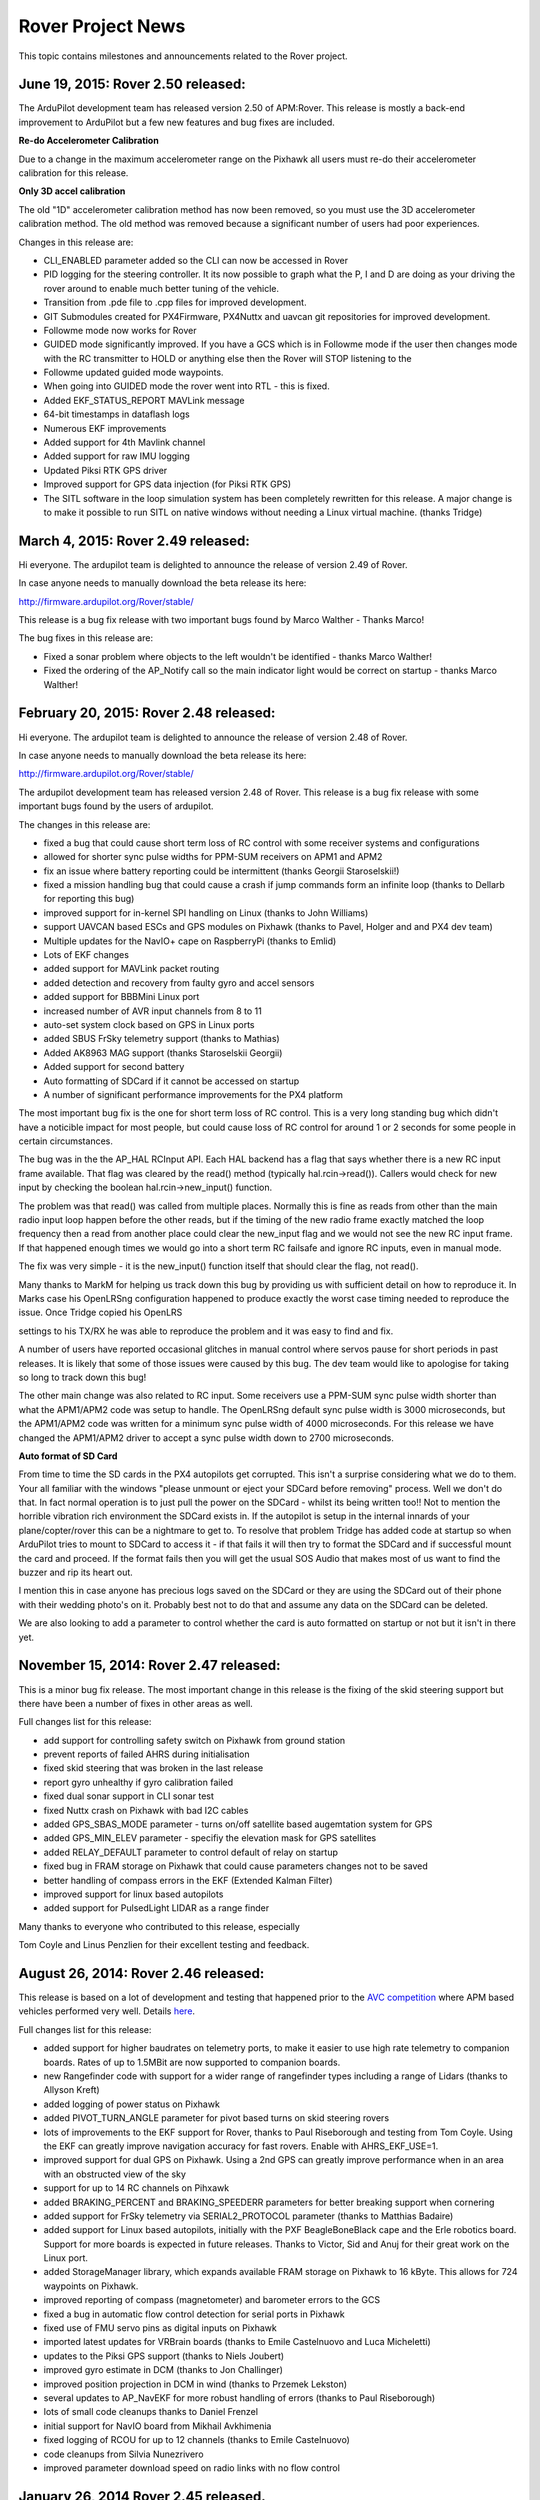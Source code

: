 .. _project-news:

==================
Rover Project News
==================

This topic contains milestones and announcements related to the Rover
project.

**June 19, 2015: Rover 2.50 released:**
=======================================

The ArduPilot development team has released version 2.50 of APM:Rover.
This release is mostly a back-end improvement to ArduPilot but a few new
features and bug fixes are included.

**Re-do Accelerometer Calibration**

Due to a change in the maximum accelerometer range on the Pixhawk all
users must re-do their accelerometer calibration for this release.

**Only 3D accel calibration**

The old "1D" accelerometer calibration method has now been removed, so
you must use the 3D accelerometer calibration method. The old method was
removed because a significant number of users had poor experiences.

Changes in this release are:

-  CLI_ENABLED parameter added so the CLI can now be accessed in Rover
-  PID logging for the steering controller. It its now possible to graph
   what the P, I and D are doing as your driving the rover around to
   enable much better tuning of the vehicle.
-  Transition from .pde file to .cpp files for improved development.
-  GIT Submodules created for PX4Firmware, PX4Nuttx and uavcan git
   repositories for improved development.
-  Followme mode now works for Rover
-  GUIDED mode significantly improved. If you have a GCS which is in
   Followme mode if the user then changes mode with the RC transmitter
   to HOLD or anything else then the Rover will STOP listening to the
-  Followme updated guided mode waypoints.
-  When going into GUIDED mode the rover went into RTL - this is fixed.
-  Added EKF_STATUS_REPORT MAVLink message
-  64-bit timestamps in dataflash logs
-  Numerous EKF improvements
-  Added support for 4th Mavlink channel
-  Added support for raw IMU logging
-  Updated Piksi RTK GPS driver
-  Improved support for GPS data injection (for Piksi RTK GPS)
-  The SITL software in the loop simulation system has been completely
   rewritten for this release. A major change is to make it possible to
   run SITL on native windows without needing a Linux virtual machine.
   (thanks Tridge)

**March 4, 2015: Rover 2.49 released:**
=======================================

Hi everyone. The ardupilot team is delighted to announce the release of
version 2.49 of Rover.

In case anyone needs to manually download the beta release its here:

http://firmware.ardupilot.org/Rover/stable/

This release is a bug fix release with two important bugs found by Marco
Walther - Thanks Marco!

The bug fixes in this release are:

-  Fixed a sonar problem where objects to the left wouldn't be
   identified - thanks Marco Walther!
-  Fixed the ordering of the AP_Notify call so the main indicator light
   would be correct on startup - thanks Marco Walther!

**February 20, 2015: Rover 2.48 released:**
===========================================

Hi everyone. The ardupilot team is delighted to announce the release of
version 2.48 of Rover.

In case anyone needs to manually download the beta release its here:

http://firmware.ardupilot.org/Rover/stable/

The ardupilot development team has released version 2.48 of Rover. This
release is a bug fix release with some important bugs found by the users
of ardupilot.


The changes in this release are:


-  fixed a bug that could cause short term loss of RC control with some
   receiver systems and configurations
-  allowed for shorter sync pulse widths for PPM-SUM receivers on APM1
   and APM2
-  fix an issue where battery reporting could be intermittent (thanks
   Georgii Staroselskii!)
-  fixed a mission handling bug that could cause a crash if jump
   commands form an infinite loop (thanks to Dellarb for reporting this
   bug)
-  improved support for in-kernel SPI handling on Linux (thanks to John
   Williams)
-  support UAVCAN based ESCs and GPS modules on Pixhawk (thanks to
   Pavel, Holger and and PX4 dev team)
-  Multiple updates for the NavIO+ cape on RaspberryPi (thanks to Emlid)
-  Lots of EKF changes
-  added support for MAVLink packet routing
-  added detection and recovery from faulty gyro and accel sensors
-  added support for BBBMini Linux port
-  increased number of AVR input channels from 8 to 11
-  auto-set system clock based on GPS in Linux ports
-  added SBUS FrSky telemetry support (thanks to Mathias)
-  Added AK8963 MAG support (thanks Staroselskii Georgii)
-  Added support for second battery
-  Auto formatting of SDCard if it cannot be accessed on startup
-  A number of significant performance improvements for the PX4 platform

The most important bug fix is the one for short term loss of RC control.
This is a very long standing bug which didn't have a noticible impact
for most people, but could cause loss of RC control for around 1 or 2
seconds for some people in certain circumstances.

The bug was in the the AP_HAL RCInput API. Each HAL backend has a flag
that says whether there is a new RC input frame available. That flag was
cleared by the read() method (typically hal.rcin->read()). Callers would
check for new input by checking the boolean hal.rcin->new_input()
function.

The problem was that read() was called from multiple places. Normally
this is fine as reads from other than the main radio input loop happen
before the other reads, but if the timing of the new radio frame exactly
matched the loop frequency then a read from another place could clear
the new_input flag and we would not see the new RC input frame. If that
happened enough times we would go into a short term RC failsafe and
ignore RC inputs, even in manual mode.

The fix was very simple - it is the new_input() function itself that
should clear the flag, not read().

Many thanks to MarkM for helping us track down this bug by providing us
with sufficient detail on how to reproduce it. In Marks case his
OpenLRSng configuration happened to produce exactly the worst case
timing needed to reproduce the issue. Once Tridge copied his OpenLRS

settings to his TX/RX he was able to reproduce the problem and it was
easy to find and fix.

A number of users have reported occasional glitches in manual control
where servos pause for short periods in past releases. It is likely that
some of those issues were caused by this bug. The dev team would like to
apologise for taking so long to track down this bug!

The other main change was also related to RC input. Some receivers use a
PPM-SUM sync pulse width shorter than what the APM1/APM2 code was setup
to handle. The OpenLRSng default sync pulse width is 3000 microseconds,
but the APM1/APM2 code was written for a minimum sync pulse width of
4000 microseconds. For this release we have changed the APM1/APM2 driver
to accept a sync pulse width down to 2700 microseconds.

**Auto format of SD Card**

From time to time the SD cards in the PX4 autopilots get corrupted. This
isn't a surprise considering what we do to them. Your all familiar with
the windows "please unmount or eject your SDCard before removing"
process. Well we don't do that. In fact normal operation is to just pull
the power on the SDCard - whilst its being written too!! Not to mention
the horrible vibration rich environment the SDCard exists in. If the
autopilot is setup in the internal innards of your plane/copter/rover
this can be a nightmare to get to. To resolve that problem Tridge has
added code at startup so when ArduPilot tries to mount to SDCard to
access it - if that fails it will then try to format the SDCard and if
successful mount the card and proceed. If the format fails then you will
get the usual SOS Audio that makes most of us want to find the buzzer
and rip its heart out.

I mention this in case anyone has precious logs saved on the SDCard or
they are using the SDCard out of their phone with their wedding photo's
on it. Probably best not to do that and assume any data on the SDCard
can be deleted.

We are also looking to add a parameter to control whether the card is
auto formatted on startup or not but it isn't in there yet.

November 15, 2014: Rover 2.47 released:
=======================================

This is a minor bug fix release. The most important change in this
release is the fixing of the skid steering support but there have been a
number of fixes in other areas as well.

Full changes list for this release:

-  add support for controlling safety switch on Pixhawk from ground
   station
-  prevent reports of failed AHRS during initialisation
-  fixed skid steering that was broken in the last release
-  report gyro unhealthy if gyro calibration failed
-  fixed dual sonar support in CLI sonar test
-  fixed Nuttx crash on Pixhawk with bad I2C cables
-  added GPS_SBAS_MODE parameter - turns on/off satellite based
   augemtation system for GPS
-  added GPS_MIN_ELEV parameter - specifiy the elevation mask for GPS
   satellites
-  added RELAY_DEFAULT parameter to control default of relay on startup
-  fixed bug in FRAM storage on Pixhawk that could cause parameters
   changes not to be saved
-  better handling of compass errors in the EKF (Extended Kalman Filter)
-  improved support for linux based autopilots
-  added support for PulsedLight LIDAR as a range finder

Many thanks to everyone who contributed to this release, especially

Tom Coyle and Linus Penzlien for their excellent testing and feedback.

August 26, 2014: Rover 2.46 released:
=====================================

This release is based on a lot of development and testing that happened
prior to the \ `AVC competition <https://avc.sparkfun.com/2014>`__ where
APM based vehicles performed very well. Details
`here <http://diydrones.com/profiles/blogs/apm-rover-2-46-released>`__.

Full changes list for this release:

-  added support for higher baudrates on telemetry ports, to make it
   easier to use high rate telemetry to companion boards. Rates of up to
   1.5MBit are now supported to companion boards.
-  new Rangefinder code with support for a wider range of rangefinder
   types including a range of Lidars (thanks to Allyson Kreft)
-  added logging of power status on Pixhawk
-  added PIVOT_TURN_ANGLE parameter for pivot based turns on skid
   steering rovers
-  lots of improvements to the EKF support for Rover, thanks to Paul
   Riseborough and testing from Tom Coyle. Using the EKF can greatly
   improve navigation accuracy for fast rovers. Enable with
   AHRS_EKF_USE=1.
-  improved support for dual GPS on Pixhawk. Using a 2nd GPS can greatly
   improve performance when in an area with an obstructed view of the
   sky
-  support for up to 14 RC channels on Pihxawk
-  added BRAKING_PERCENT and BRAKING_SPEEDERR parameters for better
   breaking support when cornering
-  added support for FrSky telemetry via SERIAL2_PROTOCOL parameter
   (thanks to Matthias Badaire)
-  added support for Linux based autopilots, initially with the PXF
   BeagleBoneBlack cape and the Erle robotics board. Support for more
   boards is expected in future releases. Thanks to Victor, Sid and Anuj
   for their great work on the Linux port.
-  added StorageManager library, which expands available FRAM storage on
   Pixhawk to 16 kByte. This allows for 724 waypoints on Pixhawk.
-  improved reporting of compass (magnetometer) and barometer errors to
   the GCS
-  fixed a bug in automatic flow control detection for serial ports in
   Pixhawk
-  fixed use of FMU servo pins as digital inputs on Pixhawk
-  imported latest updates for VRBrain boards (thanks to Emile
   Castelnuovo and Luca Micheletti)
-  updates to the Piksi GPS support (thanks to Niels Joubert)
-  improved gyro estimate in DCM (thanks to Jon Challinger)
-  improved position projection in DCM in wind (thanks to Przemek
   Lekston)
-  several updates to AP_NavEKF for more robust handling of errors
   (thanks to Paul Riseborough)
-  lots of small code cleanups thanks to Daniel Frenzel
-  initial support for NavIO board from Mikhail Avkhimenia
-  fixed logging of RCOU for up to 12 channels (thanks to Emile
   Castelnuovo)
-  code cleanups from Silvia Nunezrivero
-  improved parameter download speed on radio links with no flow control

January 26, 2014 Rover 2.45 released.
=====================================

Details on
Forum \ `Here <http://ardupilot.com/forum/viewtopic.php?f=89&t=5834>`__
and the associated Blog
`Here <http://diydrones.com/profiles/blogs/major-new-update-for-apm-rover-code>`__.

.. image:: http://api.ning.com/files/eiC0hTlxr2LUqAYpNm3tBKRHFRG0Y-jvLGbt8BeFyd87MztgXoUhaHoVpIST0FMCKREnd-MJC0Sd2zX5AC1obbWlcP-sMGpU/tomroverauto11.png
    :target:  http://api.ning.com/files/eiC0hTlxr2LUqAYpNm3tBKRHFRG0Y-jvLGbt8BeFyd87MztgXoUhaHoVpIST0FMCKREnd-MJC0Sd2zX5AC1obbWlcP-sMGpU/tomroverauto11.png

Rover Developer Test Track and Typical Mission Test Course

Good news from Andrew Tridgell and the rest of the Rover (Rover)
Development Team: they've pushed out a major new release (2.45). Major
changes include: numerous updates for PX4 and Pixhawk, dual sensor
support on the Pixhawk and reduced GPS latency for all three navigation
controllers.

The following is from Tridge's \ `release announcement <http://ardupilot.com/forum/viewtopic.php?f=89&t=5834>`__.
Please post any questions or comments there.

Pixhawk updates
---------------

The biggest set of changes are for the PX4 and Pixhawk boards. The
Pixhawk production boards started shipping a few weeks ago and include
some nice hardware features that didn't make it into the 2.44 release.
The most important of these is dual sensor support. The Pixhawk has two
gyros and two accelerometers, and (if you have an external GPS/compass
combo) dual compass as well. In the 2.44 release only one of each of
these sensors could be used. With the 2.45 release the health of each
sensor is monitored and if one sensor fails the second sensor can take
over. In addition to failover support the code logs both sets of sensor
values both to MAVLink and to the logs on the microSD card, which is
very useful for diagnostics. We are also working on dual GPS support
which we hope to get into the next release.

GPS navigation improvements
---------------------------

A very simple change to our GPS configuration made a big difference for
this release. In previous rover releases we setup the uBlox as
ENGINE_AUTOMOTIVE as we thought that would be the best match for a
rover. What we discovered recently is that using the AUTOMOTIVE mode led
to much more time delay (lag) in the GPS velocity data, which led to
poor handling of sharp turns. We have now switched to
ENGINE_AIRBORNE_4G and found that we get much better navigation at
higher speed with sharp turns.

Parameter storage
-----------------

Another major change for this release is the way parameters are stored
on PX4 and Pixhawk. In previous releases we stored parameters on a file
on the microSD card. That usually worked fine, but recently there have
been a few too many issues with FAT filesystem corruption of microSD
cards, especially when powering off while writing to the SD card. For
this release we have moved all parameters to the EEPROM on the PX4 and
the FRAM chip on the Pixhawk. This makes parameter storage independent
of the microSD card, avoiding parameters becoming corrupt due to microSD
card problems. Parameters from a microSD card will be automatically
copied to EEPROM/FRAM when you upgrade to Rover 2.45.

Improved relay code
-------------------

The relay and servo set code has had a major overhaul, with up to 4
relays now supported for MAVLink control and much better support for the
DO_SET_SERVO, DO_SET_RELAY, DO_REPEAT_SERVO and DO_REPEAT_RELAY
MAVLink commands. Along with these changes is a new parameter
BRD_PWM_COUNT which allows you to specify how many auxillary PWM
outputs to enable, with the remaining outputs being available as digital
relays. This allows you to re-assign some of the aux servo outputs on
Pixhawk for use as relays, by setting the RELAY_PIN, RELAY_PIN2,
RELAY_PIN3 and RELAY_PIN4 parameters. The pin numbers for these pins
start at 50 for the first aux servo pin, and go to 55 on Pixhawk.

Improved logging
----------------

There have been logs of logging improvements in this release. Apart from
the dual sensor logging, we can now transfer on-board log files to the
ground station over MAVLink, which makes it much easier to get detailed
logs without having to pull a microSD card out, or boot to the CLI.
We're hoping to remove the need for the CLI completely in a future
release, doing everything over MAVLink.

The new logging code also includes the git version number of APM and (if
needed) the PX4Firmware and PX4NuttX repositories used to build the
firmware in the logs. This makes it easier to track down any issues to
the exact code used.

More telemetry ports
--------------------

On Pixhawk and PX4 you can now have a 3rd telemetry port, allowing USB
and two serial telemetry ports to be active at the same time, which is
very useful when you have an onboard computer.

Regards,

TCIII Rover2 Developer

Rover 2.44 Released
===================

-  December 29 2013 Rover 2.44 released.
   Details \ `here <http://ardupilot.com/forum/viewtopic.php?f=87&t=5326>`__
-  The Rover development team are delighted to announce the 2.44 release
   of the rover firmware.
-  The main change in this release is better support for the new Pixhawk
   autopilot, but there are also a lot of smaller changes that improve
   the Rover code.
-  The Pixhawk changes include support for dual sensors with failover,
   support for auto-update of the IO firmware and lots of small
   performance improvements.
-  Other changes include:

   -  Added support for the MAV_CMD_DO_SET_CAM_TRIGG_DIST MAVLink
      command
   -  Added SKIP_GYRO_CAL option
   -  Added support for MAVLink system time from GPS time
   -  Improved GPS timing for AHRS
   -  Lots of improvements to dataflash logging
   -  Support for MAVLink log download
   -  Support for reverse in STEERING mode

-  Added support for 2nd telemetry port on Pixhawk
-  This release is parameter compatible with previous releases, so it
   should be an easy update for all users.

Rover 2.43 Released
===================

-  October 10 2013 Rover 2.43 released. Details
   `here <http://diydrones.com/group/ardurover-user-group/forum/topics/apmrover2-2-43-released>`__
-  Tom and Tridge have just released APMrover2 2.43 for your driving
   pleasure!
-  This is a major new release with a lot of improvements, especially in
   the area of more precise steering and navigation. Highlights include:
-  adoption of L1 navigation code from Plane

   -  new more precise steering controller
   -  support for the new Pixhawk autopilot
   -  conversion to centimeter level precision throughout the code

-  I'll only be able to give a rough summary of the changes here as we
   have had more than 1500 changes in total go into the git tree since
   the last release.
-  Only some of those were related exclusively to the rover code, but a
   lot of them do affect rover.
-  The most significant change is in the navigation controller.

   -  Earlier this year the Plane code adopted a new L1 navigation
      system.
   -  That was highly successful, and led to the fixed-wing plane code
      improving its navigation performance enormously, with much
      smoother and more accurate turns, and much better handling of
      wind, along with simpler tuning.

-  Since then Tom and I have been working to bring the same benefits to
   the Rover code.

   -  It was a bit of a rocky start, with initial attempts not working
      well on real rovers.
   -  With a single set of tuning values we were able to get good
      results either on straight driving or in tight turns, but not in
      both with the same settings.

-  We finally made progress when we wrote a new STEER2SRV steering
   controller that takes the output of the L1 navigation code (as a
   demanded lateral acceleration) and produces the steering controls.

   -  The new controller was based initially on the fixed-wing plane
      roll controller, but adapted to the physics of wheeled vehicles.
   -  That controller replaces the old classic PID based steering
      controller in the rover code, and provides much smoother and more
      adaptable steering.
   -  After we got the tuning for it right, steering on both of our
      rovers is now much better than it has been previously.

-  The new steering code has been so successful in fact that I have now
   ported it back for use in Plane to control the ground steering on
   planes when taxiing and in automatic takeoff and landing.

   -  It has really helped with one of my planes that tends to be
      difficult to control during takeoff.
   -  So Rover and Plane now use the same ground steering code, just
      with different tuning parameters.

-  The next big change that you may notice in this release is the
   internal move to 32 bit integer positions instead of 32 bit floating
   point positions.

   -  The reason is that 32 bit floats that represent a global
      latitude/longitude only have a precision of a bit over 1 meter in
      some parts of the world.
   -  On a plane flying at 60 knots this isn't a problem, as 1m accuracy
      is great, but for a rover it is not good.
   -  Switching to 32 bit integers gives us a precision of about 1cm,
      which is a good level for a rover.
   -  This lowers the amount of weaving of the rover as it no longer
      tends to jump across 1m boundaries.

-  That change to 1cm accuracy had impacts in a lot of different parts
   of the code.

   -  For example, the code which takes account of GPS lag to predict
      the actual position of the rover needs to do its math carefully to
      avoid ending up with floating point rounding errors.
   -  The NMEA GPS driver needed to be modified quite a lot to read the
      floating point numbers in the NMEA protocol in a way that
      preserves centimetre level precision.

-  The centimeter precision change doesn't mean that every rover will
   now navigate with cm precision.

   -  The rover will still be limited by the precision of its GPS and
      how good its steering linkages are.
   -  But if you have a good (expensive!) GPS and good hardware then
      Rover should be able to get much better results with this release
      than it could previously.

-  Support for the new Pixhawk autopilot is another major feature of
   this release.

   -  Most of my testing for this release has been done with a Pixhawk
      and it has worked very well.
   -  We still support the APM1, APM2 and PX4 of course, it is just nice
      to also work with the latest hardware.
   -  We also are working on supporting Rover on embedded Linux boards
      like the BeagleBone black, and Mike McCauley is working on a port
      to the Flymaple board.

-  For this release you will need to read the new navigation tuning
   guide for Rover as quite a few parameters have changed.

   -  The full parameter list is also useful as a reference.

-  There have been a lot of other smaller changes in this release. Here
   is a partial list of the more important ones:

   -  added new AP_BattMonitor library for common battery handling with
      copter and plane
   -  use GPS projected position based on estimated GPS lag for more
      precise waypoint turns
   -  changed STEERING more to allow for throttle nudging
   -  added RCMAP support for mapping RC channels in any order
   -  switched to using new AP_Scheduler scheduling
   -  enabled RELAY support
   -  added LEARN_CH parameter for setting which channel triggers
      waypoint learning
   -  support camera stabilization and camera mount controls
   -  adopted new AP_Notify system for controlling LEDs on different
      boards
   -  lowered default accel/gyro filter frequency to cope with rough
      surfaces (eg. grass)

-  Tom and I wish you a lot of happy rovering with this release!
-  Cheers, Tridge

Rover 2.42 Released
===================

-  July 1, 2013: Rover version 2.42 released.
   Details \ `here <http://diydrones.com/group/ardurover-user-group/forum/topics/apmrover2-2-42-released>`__
-  This release contains numerous small improvements that have
   accumulated over the last couple of months.
-  Many of the improvements came out of the period of intensive
   development and testing that Tom and I put into the code before the
   ACV2013 competition (which we were delighted to win!)
-  The main improvements are:

   -  fixed voltage calculation for RSSI receiver signal logging
   -  use projected GPS position for waypoint calculations. This helps a
      lot for tight missions, such as around the barrels at AVC
   -  disable cross-tracking over last 3 meters of each mission leg, to
      prevent fishtailing as a waypoint is approached
   -  fixed change of speed command in missions (it was off by a factor
      of 100x, leading to some crazy speeds!)
   -  fixed MAVLink logging of sonar distances
   -  made it possible to change :ref:`AHRS_ORIENTATION <AHRS_ORIENTATION>` at runtime without a reboot
   -  added new RCMAP\_ parameters to allow for having RC input channels in any order
   -  added new internal task scheduler for more accurate timing
   -  fixed HIL simulation code
   -  fixed handling of PX4 servo arming
   -  changed
      the :ref:`AUTO_TRIGGER_PIN <AUTO_TRIGGER_PIN>` to
      be push-on/push-off

-  Meanwhile Tom and I are working towards adding the L1 navigation
   controller for the next release.

   -  We didn't put that in this release as we aren't yet happy enough
      with the performance. We hope to get that fixed soon!

-  The other thing that has changed since the last release is that we
   have switched to the new rover documentation site.

   -  The docs have improved a lot, although there is still more to do!

Happy rovering!

Previous Releases
=================

-  May 15, 2013: Project retitled Rover to conform with the rest of the
   APM projects, which are now no longer just Arduino-based.
-  May 6, 2013: Rover 2.41 released. Bug fixes and performance
   improvements.
   Details \ `here <http://diydrones.com/group/ardurover-user-group/forum/topics/apmrover2-2-41-released>`__
-  April 6, 2013: Rover 2.40 released. Major enhancement of the Rover
   code, adding many performance enhancements and bringing it in sync
   with the latest Plane code and current APM and Mission Planner
   features.
   Details \ `here <http://diydrones.com/group/ardurover-user-group/forum/topics/apmrover2-2-40-released>`__
-  June 16, 2012: Rover successfully finishes the \ `Sparkfun Autonomous Vehicle Competition <https://www.sparkfun.com/news/767>`__
-  May 2, 2012: Jean-Louis Naudin ports APM code to rovers
